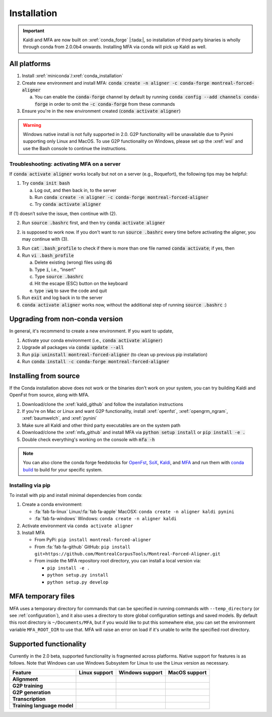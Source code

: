
.. _installation:

************
Installation
************

.. important::

   Kaldi and MFA are now built on :xref:`conda_forge` |:tada:|, so installation of third party binaries is wholly through conda from 2.0.0b4 onwards. Installing MFA via conda will pick up Kaldi as well.


All platforms
=============

1. Install :xref:`miniconda`/:xref:`conda_installation`
2. Create new environment and install MFA: :code:`conda create -n aligner -c conda-forge montreal-forced-aligner`

   a.  You can enable the :code:`conda-forge` channel by default by running :code:`conda config --add channels conda-forge` in order to omit the :code:`-c conda-forge` from these commands

3. Ensure you're in the new environment created (:code:`conda activate aligner`)

.. warning::

   Windows native install is not fully supported in 2.0.  G2P functionality will be unavailable due to Pynini supporting only Linux and MacOS. To use G2P functionality on Windows, please set up the :xref:`wsl` and use the Bash console to continue the instructions.


Troubleshooting: activating MFA on a server
---------------------------------------

If :code:`conda activate aligner` works locally but not on a server (e.g., Roquefort), the following tips may be helpful:

1. Try :code:`conda init bash`
   
   a. Log out, and then back in, to the server
   b. Run :code:`conda create -n aligner -c conda-forge montreal-forced-aligner`
   c. Try :code:`conda activate aligner`

If (1) doesn’t solve the issue, then continue with (2).

2. Run :code:`source .bashrc` first, and then try :code:`conda activate aligner`

(2) is supposed to work now. If you don't want to run :code:`source .bashrc` every time before activating the aligner, you may continue with (3).

3. Run :code:`cat .bash_profile` to check if there is more than one file named :code:`conda activate`; if yes, then
4. Run :code:`vi .bash_profile`
   
   a. Delete existing (wrong) files using :code:`dG`
   b. Type :code:`i`, i.e., “insert”
   c. Type :code:`source .bashrc`
   d. Hit the escape (ESC) button on the keyboard
   e. type :code:`:wq` to save the code and quit
   
5. Run :code:`exit` and log back in to the server
6. :code:`conda activate aligner` works now, without the additional step of running :code:`source .bashrc` :)


Upgrading from non-conda version
================================

In general, it's recommend to create a new environment.  If you want to update,

1. Activate your conda environment (i.e., :code:`conda activate aligner`)
2. Upgrade all packages via :code:`conda update --all`
3. Run :code:`pip uninstall montreal-forced-aligner` (to clean up previous pip installation)
4. Run :code:`conda install -c conda-forge montreal-forced-aligner`

Installing from source
======================

If the Conda installation above does not work or the binaries don't work on your system, you can try building Kaldi and OpenFst from source, along with MFA.

1. Download/clone the :xref:`kaldi_github` and follow the installation instructions
2. If you're on Mac or Linux and want G2P functionality, install :xref:`openfst`, :xref:`opengrm_ngram`, :xref:`baumwelch`, and :xref:`pynini`
3. Make sure all Kaldi and other third party executables are on the system path
4. Download/clone the :xref:`mfa_github` and install MFA via :code:`python setup install` or :code:`pip install -e .`
5. Double check everything's working on the console with :code:`mfa -h`

.. note::

   You can also clone the conda forge feedstocks for `OpenFst <https://github.com/conda-forge/openfst-feedstock>`_, `SoX <https://github.com/conda-forge/sox-feedstock>`_, `Kaldi <https://github.com/conda-forge/kaldi-feedstock>`_, and `MFA <https://github.com/conda-forge/montreal-forced-aligner-feedstock>`_ and run them with `conda build <https://docs.conda.io/projects/conda-build/en/latest/>`_ to build for your specific system.

Installing via pip
------------------

To install with pip and install minimal dependencies from conda:

1. Create a conda environment:

   * :fa:`fab fa-linux` Linux/:fa:`fab fa-apple` MacOSX: ``conda create -n aligner kaldi pynini``
   * :fa:`fab fa-windows` Windows: ``conda create -n aligner kaldi``

2. Activate environment via ``conda activate aligner``
3. Install MFA

   * From PyPi: ``pip install montreal-forced-aligner``
   * From :fa:`fab fa-github` GitHub: ``pip install git+https://github.com/MontrealCorpusTools/Montreal-Forced-Aligner.git``
   * From inside the MFA repository root directory, you can install a local version via:

     * ``pip install -e .``
     * ``python setup.py install``
     * ``python setup.py develop``

MFA temporary files
===================

MFA uses a temporary directory for commands that can be specified in running commands with ``--temp_directory`` (or see :ref:`configuration`), and it also uses a directory to store global configuration settings and saved models.  By default this root directory is ``~/Documents/MFA``, but if you would like to put this somewhere else, you can set the environment variable ``MFA_ROOT_DIR`` to use that.  MFA will raise an error on load if it's unable to write the specified root directory.

Supported functionality
=======================

Currently in the 2.0 beta, supported functionality is fragmented across platforms.  Native support for features
is as follows.  Note that Windows can use Windows Subsystem for Linux to use the Linux version as necessary.

.. list-table::
   :header-rows: 1
   :stub-columns: 1

   * - Feature
     - Linux support
     - Windows support
     - MacOS support

   * - Alignment
     - .. raw:: html

          <span class='rst-table-cell supported'>Yes</span>
     - .. raw:: html

          <span class='rst-table-cell supported'>Yes</span>
     - .. raw:: html

          <span class='rst-table-cell supported'>Yes</span>

   * - G2P training
     - .. raw:: html

          <span class='rst-table-cell supported'>Yes</span>
     - .. raw:: html

          <span class='rst-table-cell not-supported'>No</span>
     - .. raw:: html

          <span class='rst-table-cell supported'>Yes</span>

   * - G2P generation
     - .. raw:: html

          <span class='rst-table-cell supported'>Yes</span>
     - .. raw:: html

          <span class='rst-table-cell not-supported'>No</span>
     - .. raw:: html

          <span class='rst-table-cell supported'>Yes</span>

   * - Transcription
     - .. raw:: html

          <span class='rst-table-cell supported'>Yes</span>
     - .. raw:: html

          <span class='rst-table-cell supported'>Yes</span>
     - .. raw:: html

          <span class='rst-table-cell supported'>Yes</span>

   * - Training language model
     - .. raw:: html

          <span class='rst-table-cell supported'>Yes</span>
     - .. raw:: html

          <span class='rst-table-cell not-supported'>No</span>
     - .. raw:: html

          <span class='rst-table-cell supported'>Yes</span>
